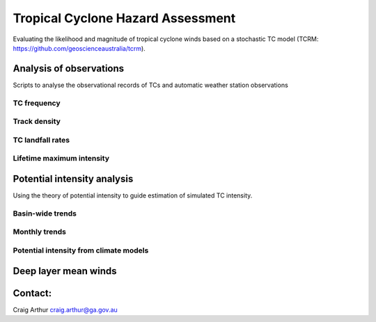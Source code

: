 Tropical Cyclone Hazard Assessment
++++++++++++++++++++++++++++++++++

Evaluating the likelihood and magnitude of tropical cyclone winds based on a
stochastic TC model (TCRM: https://github.com/geoscienceaustralia/tcrm). 

Analysis of observations
------------------------

Scripts to analyse the observational records of TCs and automatic weather
station observations


TC frequency
~~~~~~~~~~~~


Track density
~~~~~~~~~~~~~


TC landfall rates
~~~~~~~~~~~~~~~~~


Lifetime maximum intensity
~~~~~~~~~~~~~~~~~~~~~~~~~~




Potential intensity analysis
----------------------------

Using the theory of potential intensity to guide estimation of simulated TC
intensity.


Basin-wide trends
~~~~~~~~~~~~~~~~~

Monthly trends
~~~~~~~~~~~~~~


Potential intensity from climate models
~~~~~~~~~~~~~~~~~~~~~~~~~~~~~~~~~~~~~~~



Deep layer mean winds
---------------------


Contact:
--------

Craig Arthur
craig.arthur@ga.gov.au